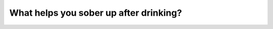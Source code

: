 .. raw:: html

   <div class="question-page">
   <div class="test-name">Canada BC Driver's License Knowledge Test Test Bank (2024)</div>

.. meta::
   :description: What helps you sober up after drinking?
   :keywords: Vancouver driver's license test, BC driver's license test sobering up, driving safety, DUI

.. raw:: html

   <div class="question-card">


What helps you sober up after drinking?
==============================================================================

.. raw:: html

   <hr>

.. raw:: html

   <div id="q56" class="quiz">
       <div class="option" id="q56-A" onclick="selectOption('q56', 'A', true)">
           A. Time
       </div>
       <div class="option" id="q56-B" onclick="selectOption('q56', 'B', false)">
           B. Fresh air
       </div>
       <div class="option" id="q56-C" onclick="selectOption('q56', 'C', false)">
           C. Coffee
       </div>
       <div class="option" id="q56-D" onclick="selectOption('q56', 'D', false)">
           D. Exercise
       </div>
       <p id="q56-result" class="result"></p>
   </div>

   <hr>

.. dropdown:: ►|explanation|

   The only effective way to sober up is time. The body needs time to metabolize alcohol; methods like coffee or exercise do not accelerate this process.

.. raw:: html

   <div class="nav-buttons">
       <a href="q55.html" class="button">|prev_question|</a>
       <span class="page-indicator">56 / 200</span>
       <a href="q57.html" class="button">|next_question|</a>
   </div>
   </div>

   </div>
